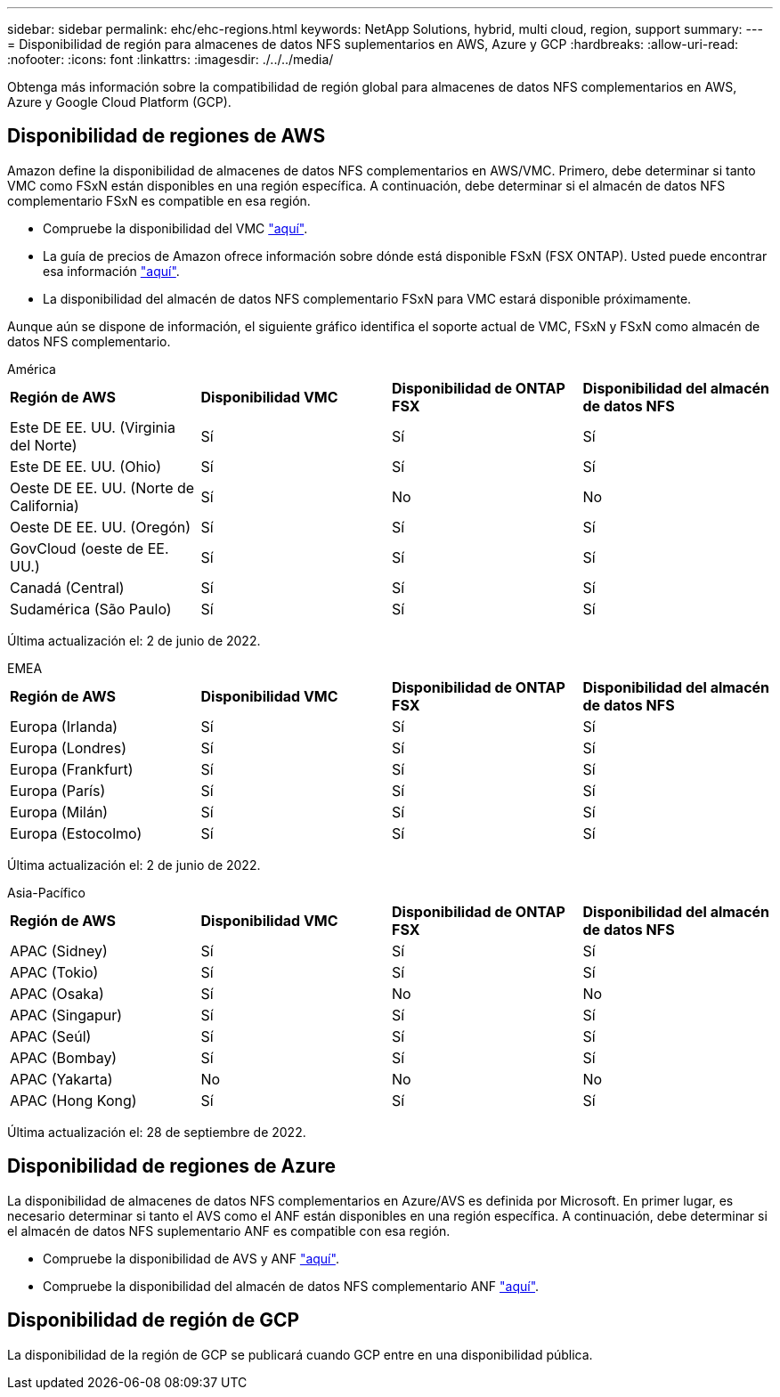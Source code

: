 ---
sidebar: sidebar 
permalink: ehc/ehc-regions.html 
keywords: NetApp Solutions, hybrid, multi cloud, region, support 
summary:  
---
= Disponibilidad de región para almacenes de datos NFS suplementarios en AWS, Azure y GCP
:hardbreaks:
:allow-uri-read: 
:nofooter: 
:icons: font
:linkattrs: 
:imagesdir: ./../../media/


[role="lead"]
Obtenga más información sobre la compatibilidad de región global para almacenes de datos NFS complementarios en AWS, Azure y Google Cloud Platform (GCP).



== Disponibilidad de regiones de AWS

Amazon define la disponibilidad de almacenes de datos NFS complementarios en AWS/VMC. Primero, debe determinar si tanto VMC como FSxN están disponibles en una región específica. A continuación, debe determinar si el almacén de datos NFS complementario FSxN es compatible en esa región.

* Compruebe la disponibilidad del VMC link:https://docs.vmware.com/en/VMware-Cloud-on-AWS/services/com.vmware.vmc-aws.getting-started/GUID-19FB6A08-B1DA-4A6F-88A3-50ED445CFFCF.html["aquí"].
* La guía de precios de Amazon ofrece información sobre dónde está disponible FSxN (FSX ONTAP). Usted puede encontrar esa información link:https://aws.amazon.com/fsx/netapp-ontap/pricing/["aquí"].
* La disponibilidad del almacén de datos NFS complementario FSxN para VMC estará disponible próximamente.


Aunque aún se dispone de información, el siguiente gráfico identifica el soporte actual de VMC, FSxN y FSxN como almacén de datos NFS complementario.

[role="tabbed-block"]
====
.América
--
|===


| *Región de AWS* | *Disponibilidad VMC* | *Disponibilidad de ONTAP FSX* | *Disponibilidad del almacén de datos NFS* 


| Este DE EE. UU. (Virginia del Norte) | Sí | Sí | Sí 


| Este DE EE. UU. (Ohio) | Sí | Sí | Sí 


| Oeste DE EE. UU. (Norte de California) | Sí | No | No 


| Oeste DE EE. UU. (Oregón) | Sí | Sí | Sí 


| GovCloud (oeste de EE. UU.) | Sí | Sí | Sí 


| Canadá (Central) | Sí | Sí | Sí 


| Sudamérica (São Paulo) | Sí | Sí | Sí 
|===
Última actualización el: 2 de junio de 2022.

--
.EMEA
--
|===


| *Región de AWS* | *Disponibilidad VMC* | *Disponibilidad de ONTAP FSX* | *Disponibilidad del almacén de datos NFS* 


| Europa (Irlanda) | Sí | Sí | Sí 


| Europa (Londres) | Sí | Sí | Sí 


| Europa (Frankfurt) | Sí | Sí | Sí 


| Europa (París) | Sí | Sí | Sí 


| Europa (Milán) | Sí | Sí | Sí 


| Europa (Estocolmo) | Sí | Sí | Sí 
|===
Última actualización el: 2 de junio de 2022.

--
.Asia-Pacífico
--
|===


| *Región de AWS* | *Disponibilidad VMC* | *Disponibilidad de ONTAP FSX* | *Disponibilidad del almacén de datos NFS* 


| APAC (Sidney) | Sí | Sí | Sí 


| APAC (Tokio) | Sí | Sí | Sí 


| APAC (Osaka) | Sí | No | No 


| APAC (Singapur) | Sí | Sí | Sí 


| APAC (Seúl) | Sí | Sí | Sí 


| APAC (Bombay) | Sí | Sí | Sí 


| APAC (Yakarta) | No | No | No 


| APAC (Hong Kong) | Sí | Sí | Sí 
|===
Última actualización el: 28 de septiembre de 2022.

--
====


== Disponibilidad de regiones de Azure

La disponibilidad de almacenes de datos NFS complementarios en Azure/AVS es definida por Microsoft. En primer lugar, es necesario determinar si tanto el AVS como el ANF están disponibles en una región específica. A continuación, debe determinar si el almacén de datos NFS suplementario ANF es compatible con esa región.

* Compruebe la disponibilidad de AVS y ANF link:https://azure.microsoft.com/en-us/global-infrastructure/services/?products=netapp,azure-vmware&regions=all["aquí"].
* Compruebe la disponibilidad del almacén de datos NFS complementario ANF link:https://docs.microsoft.com/en-us/azure/azure-vmware/attach-azure-netapp-files-to-azure-vmware-solution-hosts?tabs=azure-portal#supported-regions["aquí"].




== Disponibilidad de región de GCP

La disponibilidad de la región de GCP se publicará cuando GCP entre en una disponibilidad pública.
